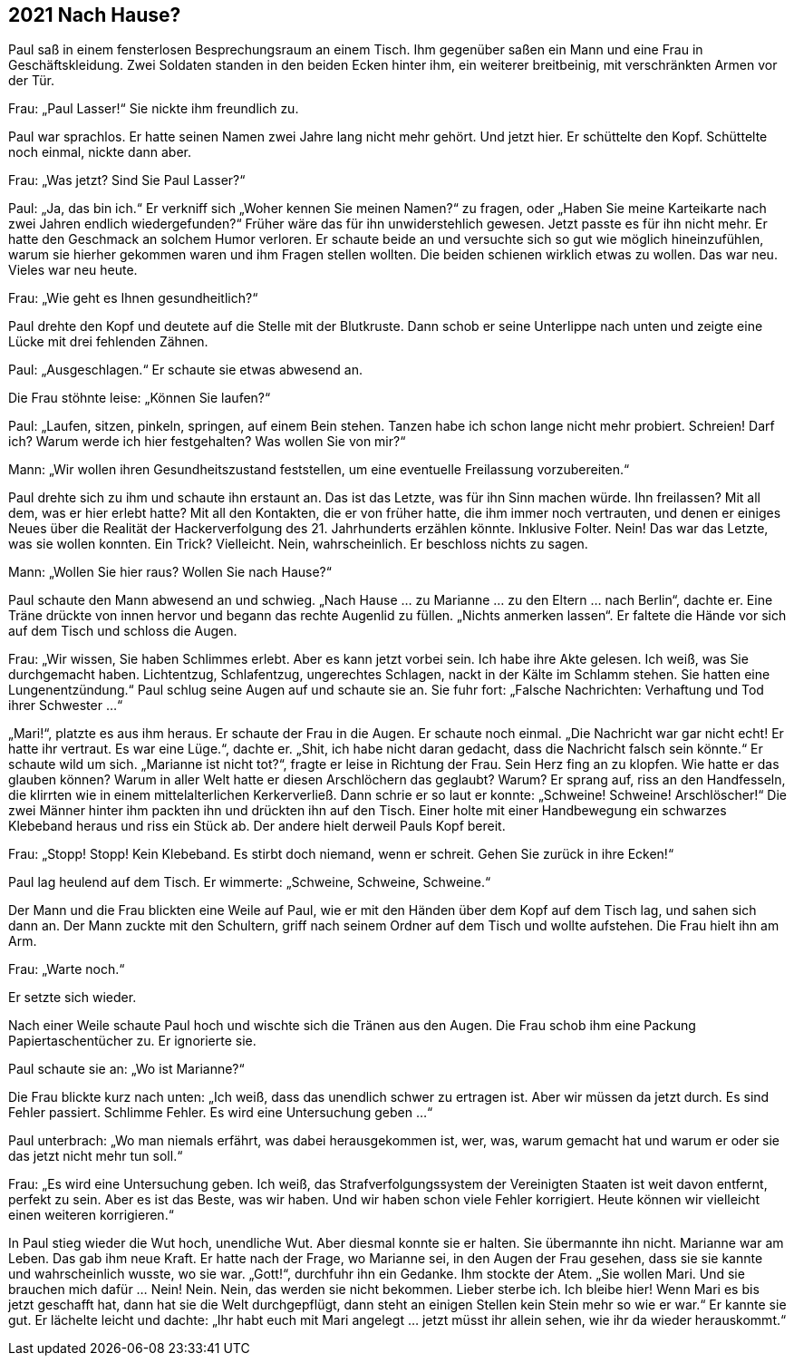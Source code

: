 == [big-number]#2021# Nach Hause?

[text-caps]#Paul saß in# einem fensterlosen Besprechungsraum an einem Tisch.
Ihm gegenüber saßen ein Mann und eine Frau in Geschäftskleidung.
Zwei Soldaten standen in den beiden Ecken hinter ihm, ein weiterer breitbeinig, mit verschränkten Armen vor der Tür.

Frau: „Paul Lasser!“ Sie nickte ihm freundlich zu.

Paul war sprachlos.
Er hatte seinen Namen zwei Jahre lang nicht mehr gehört.
Und jetzt hier.
Er schüttelte den Kopf.
Schüttelte noch einmal, nickte dann aber.

Frau: „Was jetzt? Sind Sie Paul Lasser?“

Paul: „Ja, das bin ich.“ Er verkniff sich „Woher kennen Sie meinen Namen?“ zu fragen, oder „Haben Sie meine Karteikarte nach zwei Jahren endlich wiedergefunden?“ Früher wäre das für ihn unwiderstehlich gewesen.
Jetzt passte es für ihn nicht mehr.
Er hatte den Geschmack an solchem Humor verloren.
Er schaute beide an und versuchte sich so gut wie möglich hineinzufühlen, warum sie hierher gekommen waren und ihm Fragen stellen wollten.
Die beiden schienen wirklich etwas zu wollen.
Das war neu.
Vieles war neu heute.

Frau: „Wie geht es Ihnen gesundheitlich?“

Paul drehte den Kopf und deutete auf die Stelle mit der Blutkruste.
Dann schob er seine Unterlippe nach unten und zeigte eine Lücke mit drei fehlenden Zähnen.

Paul: „Ausgeschlagen.“ Er schaute sie etwas abwesend an.

Die Frau stöhnte leise: „Können Sie laufen?“

Paul: „Laufen, sitzen, pinkeln, springen, auf einem Bein stehen.
Tanzen habe ich schon lange nicht mehr probiert.
Schreien! Darf ich? Warum werde ich hier festgehalten? Was wollen Sie von mir?“

Mann: „Wir wollen ihren Gesundheitszustand feststellen, um eine eventuelle Freilassung vorzubereiten.“

Paul drehte sich zu ihm und schaute ihn erstaunt an.
Das ist das Letzte, was für ihn Sinn machen würde.
Ihn freilassen? Mit all dem, was er hier erlebt hatte? Mit all den Kontakten, die er von früher hatte, die ihm immer noch vertrauten, und denen er einiges Neues über die Realität der Hackerverfolgung des 21.
Jahrhunderts erzählen könnte.
Inklusive Folter.
Nein! Das war das Letzte, was sie wollen konnten.
Ein Trick? Vielleicht.
Nein, wahrscheinlich.
Er beschloss nichts zu sagen.

Mann: „Wollen Sie hier raus? Wollen Sie nach Hause?“

Paul schaute den Mann abwesend an und schwieg.
„Nach Hause … zu Marianne … zu den Eltern … nach Berlin“, dachte er.
Eine Träne drückte von innen hervor und begann das rechte Augenlid zu füllen.
„Nichts anmerken lassen“.
Er faltete die Hände vor sich auf dem Tisch und schloss die Augen.

Frau: „Wir wissen, Sie haben Schlimmes erlebt.
Aber es kann jetzt vorbei sein.
Ich habe ihre Akte gelesen.
Ich weiß, was Sie durchgemacht haben.
Lichtentzug, Schlafentzug, ungerechtes Schlagen, nackt in der Kälte im Schlamm stehen.
Sie hatten eine Lungenentzündung.“ Paul schlug seine Augen auf und schaute sie an.
Sie fuhr fort: „Falsche Nachrichten: Verhaftung und Tod ihrer Schwester …“

„Mari!“, platzte es aus ihm heraus.
Er schaute der Frau in die Augen.
Er schaute noch einmal.
„Die Nachricht war gar nicht echt! Er hatte ihr vertraut.
Es war eine Lüge.“, dachte er.
„Shit, ich habe nicht daran gedacht, dass die Nachricht falsch sein könnte.“ Er schaute wild um sich.
„Marianne ist nicht tot?“, fragte er leise in Richtung der Frau.
Sein Herz fing an zu klopfen.
Wie hatte er das glauben können? Warum in aller Welt hatte er diesen Arschlöchern das geglaubt? Warum? Er sprang auf, riss an den Handfesseln, die klirrten wie in einem mittelalterlichen Kerkerverließ.
Dann schrie er so laut er konnte: „Schweine! Schweine! Arschlöscher!“ Die zwei Männer hinter ihm packten ihn und drückten ihn auf den Tisch.
Einer holte mit einer Handbewegung ein schwarzes Klebeband heraus und riss ein Stück ab.
Der andere hielt derweil Pauls Kopf bereit.

Frau: „Stopp! Stopp! Kein Klebeband.
Es stirbt doch niemand, wenn er schreit.
Gehen Sie zurück in ihre Ecken!“

Paul lag heulend auf dem Tisch.
Er wimmerte: „Schweine, Schweine, Schweine.“

Der Mann und die Frau blickten eine Weile auf Paul, wie er mit den Händen über dem Kopf auf dem Tisch lag, und sahen sich dann an.
Der Mann zuckte mit den Schultern, griff nach seinem Ordner auf dem Tisch und wollte aufstehen.
Die Frau hielt ihn am Arm.

Frau: „Warte noch.“

Er setzte sich wieder.

Nach einer Weile schaute Paul hoch und wischte sich die Tränen aus den Augen.
Die Frau schob ihm eine Packung Papiertaschentücher zu.
Er ignorierte sie.

Paul schaute sie an: „Wo ist Marianne?“

Die Frau blickte kurz nach unten: „Ich weiß, dass das unendlich schwer zu ertragen ist.
Aber wir müssen da jetzt durch.
Es sind Fehler passiert.
Schlimme Fehler.
Es wird eine Untersuchung geben …“

Paul unterbrach: „Wo man niemals erfährt, was dabei herausgekommen ist, wer, was, warum gemacht hat und warum er oder sie das jetzt nicht mehr tun soll.“

Frau: „Es wird eine Untersuchung geben.
Ich weiß, das Strafverfolgungssystem der Vereinigten Staaten ist weit davon entfernt, perfekt zu sein.
Aber es ist das Beste, was wir haben.
Und wir haben schon viele Fehler korrigiert.
Heute können wir vielleicht einen weiteren korrigieren.“

In Paul stieg wieder die Wut hoch, unendliche Wut.
Aber diesmal konnte sie er halten.
Sie übermannte ihn nicht.
Marianne war am Leben.
Das gab ihm neue Kraft.
Er hatte nach der Frage, wo Marianne sei, in den Augen der Frau gesehen, dass sie sie kannte und wahrscheinlich wusste, wo sie war.
„Gott!“, durchfuhr ihn ein Gedanke.
Ihm stockte der Atem.
„Sie wollen Mari.
Und sie brauchen mich dafür … Nein! Nein.
Nein, das werden sie nicht bekommen.
Lieber sterbe ich.
Ich bleibe hier! Wenn Mari es bis jetzt geschafft hat, dann hat sie die Welt durchgepflügt, dann steht an einigen Stellen kein Stein mehr so wie er war.“
Er kannte sie gut.
Er lächelte leicht und dachte: „Ihr habt euch mit Mari angelegt … jetzt müsst ihr allein sehen, wie ihr da wieder herauskommt.“
